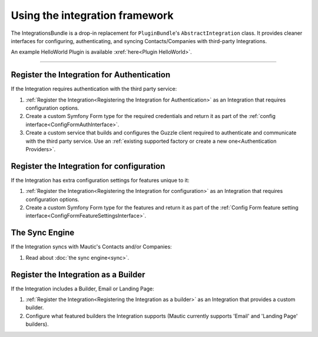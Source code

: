Using the integration framework
###############################

The IntegrationsBundle is a drop-in replacement for ``PluginBundle``'s ``AbstractIntegration`` class. It provides cleaner interfaces for configuring, authenticating, and syncing Contacts/Companies with third-party Integrations.

An example HelloWorld Plugin is available :xref:`here<Plugin HelloWorld>`.

---------

.. vale off

Register the Integration for Authentication
*******************************************

.. vale on

If the Integration requires authentication with the third party service:

1. :ref:`Register the Integration<Registering the Integration for Authentication>` as an Integration that requires configuration options.
2. Create a custom Symfony Form type for the required credentials and return it as part of the :ref:`config interface<ConfigFormAuthInterface>`.
3. Create a custom service that builds and configures the Guzzle client required to authenticate and communicate with the third party service. Use an :ref:`existing supported factory or create a new one<Authentication Providers>`.

.. vale off

Register the Integration for configuration
******************************************

.. vale on

If the Integration has extra configuration settings for features unique to it:

1. :ref:`Register the Integration<Registering the Integration for configuration>` as an Integration that requires configuration options.
2. Create a custom Symfony Form type for the features and return it as part of the :ref:`Config Form feature setting interface<ConfigFormFeatureSettingsInterface>`.

.. vale off

The Sync Engine
***************

.. vale on

If the Integration syncs with Mautic's Contacts and/or Companies:

1. Read about :doc:`the sync engine<sync>`.

.. vale off

Register the Integration as a Builder
*************************************

.. vale on

If the Integration includes a Builder, Email or Landing Page:

1. :ref:`Register the Integration<Registering the Integration as a builder>` as an Integration that provides a custom builder.
2. Configure what featured builders the Integration supports (Mautic currently supports 'Email' and 'Landing Page' builders).